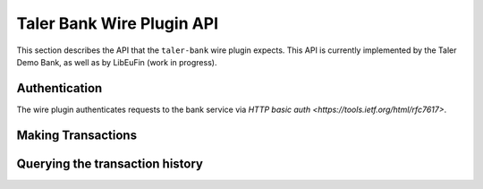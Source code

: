 ..
  This file is part of GNU TALER.
  Copyright (C) 2019 Taler Systems SA

  TALER is free software; you can redistribute it and/or modify it under the
  terms of the GNU General Public License as published by the Free Software
  Foundation; either version 2.1, or (at your option) any later version.

  TALER is distributed in the hope that it will be useful, but WITHOUT ANY
  WARRANTY; without even the implied warranty of MERCHANTABILITY or FITNESS FOR
  A PARTICULAR PURPOSE.  See the GNU Lesser General Public License for more details.

  You should have received a copy of the GNU Lesser General Public License along with
  TALER; see the file COPYING.  If not, see <http://www.gnu.org/licenses/>

==========================
Taler Bank Wire Plugin API
==========================

This section describes the API that the ``taler-bank`` wire plugin expects.
This API is currently implemented by the Taler Demo Bank, as well as by
LibEuFin (work in progress).


--------------
Authentication
--------------

The wire plugin authenticates requests to the bank service via
`HTTP basic auth <https://tools.ietf.org/html/rfc7617>`.

-------------------
Making Transactions
-------------------


.. http:post:: /taler/transaction

  This API allows the exchange to make a transaction, typically to a merchant.  The bank account
  of the exchange is not included in the request, but instead derived from the user name in the
  authentication header.

  To make the API idempotent, the client must include a nonce.  Requests with the same nonce
  are rejected unless the request is the same.

  **Request:** The body of this request must have the format of a `TransactionRequest`.

  **Response:**

  :status 200 OK:
    The request has been correctly handled, so the funds have been transferred to
    the recipient's account.  The body is a `TransactionResponse`
  :status 400 Bad Request: The bank replies a `BankError` object.
  :status 406 Not Acceptable: The request had wrong currency; the bank replies a `BankError` object.

  **Details:**

  .. ts:def:: TransactionResponse

    interface TransactionResponse {

      // Timestamp related to the transaction being made.
      timestamp: Timestamp;

      // Opaque of the transaction that the bank has made.
      row_id: string;
    }

  .. ts:def:: TransactionRequest

    interface TransactionResponse {
      // Nonce to make the request idempotent.  Requests with the same
      // transaction_uid that differ in any of the other fields
      // are rejected.
      transaction_uid: HashCode;

      // Amount to transfer.
      amount: Amount;

      // Reserve public key, will be included in the details
      // of the wire transfer.
      reserve_pub: string;

      // The recipient's account identifier as a payto URI
      credit_account: string;
    }


  .. ts:def:: BankError

    interface BankError {

      // Human readable explanation of the failure.
      error: string;

      // Numeric Taler error code (`TALER_ErrorCode`)
      ec: number;
    }


--------------------------------
Querying the transaction history
--------------------------------

.. http:get:: /taler/history

  Return a list of transactions made to the exchange.  The transaction
  list shall be filtered to only include transactions that include a valid
  reserve public key.

  The bank account of the exchange is determined via the user name in the ``Authorization`` header.
  In fact the transaction history might come from a "virtual" account, where multiple real bank accounts
  are merged into one history.

  Transactions are identified by an opaque string identifier, referred to here
  as "row ID".  The semantics of the row ID (including its sorting order) are
  determined by the bank server and completely opaque to the client.

  The list of returned transactions is determined by a row ID *starting point*
  and a signed non-zero integer *delta*:

  * If *delta* is positive, return a list of up to *delta* transactions (all matching
    the filter criteria) strictly **after** the starting point.  The transactions are sorted
    in **ascending** order of the row ID.
  * If *delta* is negative, return a list of up to *-delta* transactions (allmatching
    the filter criteria) strictly **before** the starting point.  The transactions are sorted
    in **descending** order of the row ID.

  If *starting point* is not explicitly given, it defaults to:

  * A value that is **smaller** than all other row IDs if *delta* is **positive**.
  * A value that is **larger** than all other row IDs if *delta* is **negative**.

  **Request**

  :query start: *Optional.*
    Row identifier to explicitly set the *starting point* of the query.
  :query delta:
    The *delta* value that determines the range of the query.
  :query long_poll_ms: *Optional.*  If this parameter is specified and the
    result of the query would be empty, the bank will wait up to ``long_poll_ms``
    milliseconds for new transactions that match the query to arrive and only
    then send the HTTP response.  A client must never rely on this behavior, as
    the bank may return a response immediately or after waiting only a fraction
    of ``long_poll_ms``.

  **Response**

  :status 200 OK: JSON object whose field ``transactions`` is an array of type `BankTransaction`.
  :status 204 No content: in case no records exist for the targeted user.

  .. ts:def:: BankTransaction

    interface BankTransaction {

      // Opaque identifier of the returned record
      row_id: string;

      // Date of the transaction
      date: Timestamp;

      // Amount transferred
      amount: Amount;

      // Payto URI to identify the sender of funds
      debit_account: string;

      // The reserve public key extracted from the transaction details
      reserve_pub: string;
    }

